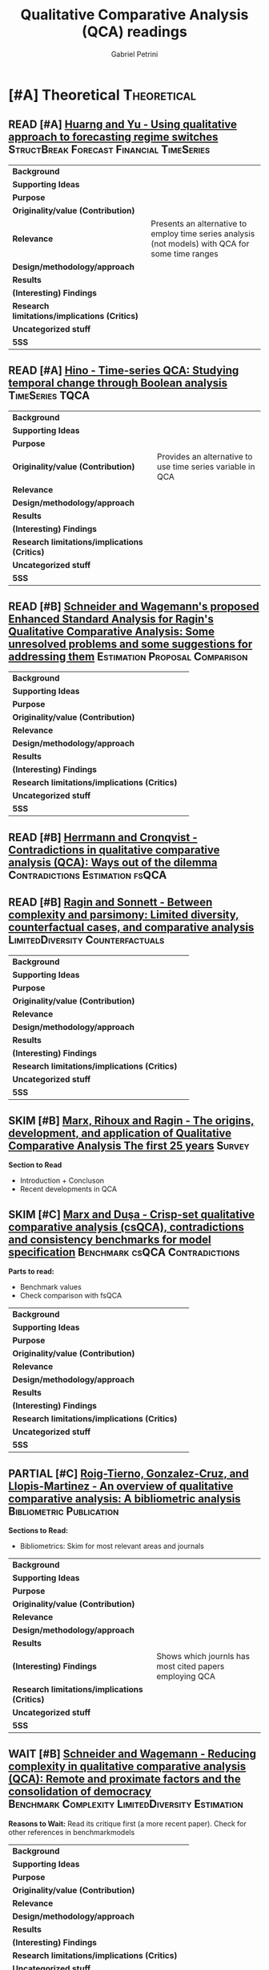 #+PROPERTY: header-args :tangle "QCA.bibtex"
#+TITLE: Qualitative Comparative Analysis (QCA) readings
#+AUTHOR: Gabriel Petrini
#+ARCHIVE: %s_read::
#+TODO: READ SKIM PARTIAL WAIT MAYBE | REF REPORT DONE ARCH
#+PROPERTY: header-args:bibtex :tangle QCA.bib :exports none

* HTML headers                                              :noexport:ignore:

#+HTML_HEAD: <link rel="stylesheet" type="text/css" href="http://www.pirilampo.org/styles/readtheorg/css/htmlize.css"/>
#+HTML_HEAD: <link rel="stylesheet" type="text/css" href="http://www.pirilampo.org/styles/readtheorg/css/readtheorg.css"/>

#+HTML_HEAD: <script src="https://ajax.googleapis.com/ajax/libs/jquery/2.1.3/jquery.min.js"></script>
#+HTML_HEAD: <script src="https://maxcdn.bootstrapcdn.com/bootstrap/3.3.4/js/bootstrap.min.js"></script>
#+HTML_HEAD: <script type="text/javascript" src="http://www.pirilampo.org/styles/lib/js/jquery.stickytableheaders.min.js"></script>
#+HTML_HEAD: <script type="text/javascript" src="http://www.pirilampo.org/styles/readtheorg/js/readtheorg.js"></script>
#+HTML_HEAD: <style> #content{max-width:1800px;}</style>
#+CSL_STYLE: associacao-brasileira-de-normas-tecnicas-ipea.csl



* [#A] Theoretical                                              :Theoretical:
:PROPERTIES:
:COLUMNS:  %7TODO(Decision) %20ITEM(Title) %4YEAR %8STATUS %PRIORITY %7RELEVANCE %7IMPACT %4CITE %BIBTEX
:TYPE_ALL: Theory Method Case Manual Other Thechnical Review
:DECISION_ALL: Read File Skip PartialRead
:ZOTERO_ALL: Yes No Partial Entry
:STATUS_ALL: Reading Searching Abandoned Finished Skimmed NotFound 404 Downloaded Filed
:RELEVANCE_ALL: High Regular Low None
:IMPACT_ALL: High Regular Low None
:CITE_ALL: Yes No Wait
:YEAR:
:UNNUMBERED: t
:BIBTEX_ALL: Yes Partial Revise No
:END:  


** READ [#A] [[https://doi.org/10.1007/s11135-016-0338-x][Huarng and Yu -  Using qualitative approach to forecasting regime switches]] :StructBreak:Forecast:Financial:TimeSeries:
   :PROPERTIES:
   :YEAR:     2016
   :ZOTERO:   Yes
   :TYPE:     Theory
   :STATUS:   Downloaded
   :RELEVANCE: High
   :IMPACT:   Low
   :CITE:     Wait
   :END:    

#+ATTR_LATEX: :environment longtable :align l|p{.7\textwidth}
|-----------------------------------------------+---------------------------------------------------------------------------------------------------|
|-----------------------------------------------+---------------------------------------------------------------------------------------------------|
| *Background*                                  |                                                                                                   |
| *Supporting Ideas*                            |                                                                                                   |
| *Purpose*                                     |                                                                                                   |
| *Originality/value (Contribution)*            |                                                                                                   |
| *Relevance*                                   | Presents an alternative to employ time series analysis (not models) with QCA for some time ranges |
| *Design/methodology/approach*                 |                                                                                                   |
| *Results*                                     |                                                                                                   |
| *(Interesting) Findings*                      |                                                                                                   |
| *Research limitations/implications (Critics)* |                                                                                                   |
| *Uncategorized stuff*                         |                                                                                                   |
| *5SS*                                         |                                                                                                   |
|-----------------------------------------------+---------------------------------------------------------------------------------------------------|
|-----------------------------------------------+---------------------------------------------------------------------------------------------------|


** READ [#A] [[https://waseda.pure.elsevier.com/en/publications/time-series-qca-studying-temporal-change-through-boolean-analysis][Hino -  Time-series QCA: Studying temporal change through Boolean analysis]] :TimeSeries:TQCA:
   :PROPERTIES:
   :ZOTERO: Yes
   :YEAR: 2009
   :TYPE: Theory
   :STATUS: Skimmed
   :RELEVANCE: High
   :IMPACT: Regular
   :CITE: Yes
   :END:    

#+ATTR_LATEX: :environment longtable :align l|p{.7\textwidth}
|-----------------------------------------------+------------------------------------------------------------|
|-----------------------------------------------+------------------------------------------------------------|
| *Background*                                  |                                                            |
| *Supporting Ideas*                            |                                                            |
| *Purpose*                                     |                                                            |
| *Originality/value (Contribution)*            | Provides an alternative to use time series variable in QCA |
| *Relevance*                                   |                                                            |
| *Design/methodology/approach*                 |                                                            |
| *Results*                                     |                                                            |
| *(Interesting) Findings*                      |                                                            |
| *Research limitations/implications (Critics)* |                                                            |
| *Uncategorized stuff*                         |                                                            |
| *5SS*                                         |                                                            |
|-----------------------------------------------+------------------------------------------------------------|
|-----------------------------------------------+------------------------------------------------------------|

** READ [#B] [[http://www.compasss.org/wpseries/CooperGlaesserThomson2014.pdf][Schneider and Wagemann's proposed Enhanced Standard Analysis for Ragin's Qualitative Comparative Analysis: Some unresolved problems and some suggestions for addressing them]] :Estimation:Proposal:Comparison:
   :PROPERTIES:
   :ZOTERO: Partial
   :YEAR: 2014
   :TYPE: Theory
   :STATUS: Downloaded
   :RELEVANCE: Low
   :IMPACT: Low
   :CITE: Wait
   :END:    

#+ATTR_LATEX: :environment longtable :align l|p{.7\textwidth}
|-----------------------------------------------+---|
|-----------------------------------------------+---|
| *Background*                                  |   |
| *Supporting Ideas*                            |   |
| *Purpose*                                     |   |
| *Originality/value (Contribution)*            |   |
| *Relevance*                                   |   |
| *Design/methodology/approach*                 |   |
| *Results*                                     |   |
| *(Interesting) Findings*                      |   |
| *Research limitations/implications (Critics)* |   |
| *Uncategorized stuff*                         |   |
| *5SS*                                         |   |
|-----------------------------------------------+---|
|-----------------------------------------------+---|


** READ [#B] [[https://core.ac.uk/reader/45674020][Herrmann and Cronqvist -  Contradictions in qualitative comparative analysis (QCA): Ways out of the dilemma]] :Contradictions:Estimation:fsQCA:
   :PROPERTIES:
   :ZOTERO: Yes
   :YEAR: 2006
   :TYPE: Theory
   :STATUS: Skimmed
   :RELEVANCE: Regular
   :IMPACT: High
   :CITE: Yes
   :END:    

** READ [#B] [[http://www.u.arizona.edu/~cragin/fsQCA//download/Counterfactuals.pdf][Ragin and Sonnett - Between complexity and parsimony: Limited diversity, counterfactual cases, and comparative analysis]] :LimitedDiversity:Counterfactuals:
   :PROPERTIES:
   :ZOTERO: Yes
   :YEAR: 2005
   :TYPE: Theory
   :STATUS: Downloaded
   :RELEVANCE: Regular
   :IMPACT: Regular
   :DECISION: Skim
   :CITE: Wait
   :END:    

#+ATTR_LATEX: :environment longtable :align l|p{.7\textwidth}
|-----------------------------------------------+---|
|-----------------------------------------------+---|
| *Background*                                  |   |
| *Supporting Ideas*                            |   |
| *Purpose*                                     |   |
| *Originality/value (Contribution)*            |   |
| *Relevance*                                   |   |
| *Design/methodology/approach*                 |   |
| *Results*                                     |   |
| *(Interesting) Findings*                      |   |
| *Research limitations/implications (Critics)* |   |
| *Uncategorized stuff*                         |   |
| *5SS*                                         |   |
|-----------------------------------------------+---|
|-----------------------------------------------+---|


** SKIM [#B] [[https://pdfs.semanticscholar.org/7624/660320e7a032012245a4bbd20dd3397e77bd.pdf][Marx, Rihoux and Ragin - The origins, development, and application of Qualitative Comparative Analysis The first 25 years]] :Survey:
   :PROPERTIES:
   :ZOTERO:   Yes
   :YEAR:     2013
   :TYPE:     Case
   :STATUS:   Skimmed
   :RELEVANCE: High
   :IMPACT:   Regular
   :CITE:     Yes
   :END:    

*Section to Read*

- Introduction  + Concluson
- Recent developments in QCA

** SKIM [#C] [[https://doi.org/10.4256%2Fmio.2010.0037][Marx and Duşa - Crisp-set qualitative comparative analysis (csQCA), contradictions and consistency benchmarks for model specification]] :Benchmark:csQCA:Contradictions:
   :PROPERTIES:
   :ZOTERO: Yes
   :YEAR: 2011
   :TYPE: Theory
   :STATUS: Skimmed
   :RELEVANCE: High
   :IMPACT: High
   :CITE: Yes
   :END:    

*Parts to read:*

- Benchmark values
- Check comparison with fsQCA


#+ATTR_LATEX: :environment longtable :align l|p{.7\textwidth}
|-----------------------------------------------+---|
|-----------------------------------------------+---|
| *Background*                                  |   |
| *Supporting Ideas*                            |   |
| *Purpose*                                     |   |
| *Originality/value (Contribution)*            |   |
| *Relevance*                                   |   |
| *Design/methodology/approach*                 |   |
| *Results*                                     |   |
| *(Interesting) Findings*                      |   |
| *Research limitations/implications (Critics)* |   |
| *Uncategorized stuff*                         |   |
| *5SS*                                         |   |
|-----------------------------------------------+---|
|-----------------------------------------------+---|

** PARTIAL [#C] [[https://www.sciencedirect.com/science/article/pii/S2444569X16300257][Roig-Tierno, Gonzalez-Cruz, and Llopis-Martinez -  An overview of qualitative comparative analysis: A bibliometric analysis]] :Bibliometric:Publication:
   :PROPERTIES:
   :ZOTERO: Yes
   :YEAR: 2017
   :TYPE: Theory
   :STATUS: Skimmed
   :RELEVANCE: Regular
   :IMPACT: Regular
   :CITE: Wait
   :END:    

*Sections to Read:*

- Bibliometrics: Skim for most relevant areas and journals

#+ATTR_LATEX: :environment longtable :align l|p{.7\textwidth}
|-----------------------------------------------+---------------------------------------------------------|
|-----------------------------------------------+---------------------------------------------------------|
| *Background*                                  |                                                         |
| *Supporting Ideas*                            |                                                         |
| *Purpose*                                     |                                                         |
| *Originality/value (Contribution)*            |                                                         |
| *Relevance*                                   |                                                         |
| *Design/methodology/approach*                 |                                                         |
| *Results*                                     |                                                         |
| *(Interesting) Findings*                      | Shows which journls has most cited papers employing QCA |
| *Research limitations/implications (Critics)* |                                                         |
| *Uncategorized stuff*                         |                                                         |
| *5SS*                                         |                                                         |
|-----------------------------------------------+---------------------------------------------------------|
|-----------------------------------------------+---------------------------------------------------------|


** PARTIAL [#C] [[https://www.emerald.com/insight/content/doi/10.1108/S0733-558X(2013)0000038009/full/html][Hak, Jaspers and Dul The analysis of temporally ordered configurations: Challenges and solutions]] :TimeSeries:ignore:noexport:
   :PROPERTIES:
   :ZOTERO: Yes
   :YEAR: 2013
   :TYPE: Theory
   :STATUS: Skimmed
   :RELEVANCE: Low
   :IMPACT: High
   :CITE: Yes
   :END:    

*Sections to Read:*

- TEMPORAL QUALITATIVE COMPARATIVEANALYSIS (TQCA)
- Skim forwards

** WAIT [#B] [[https://doi.org/10.1111/j.1475-6765.2006.00635.x][Schneider and Wagemann - Reducing complexity in qualitative comparative analysis (QCA): Remote and proximate factors and the consolidation of democracy]] :Benchmark:Complexity:LimitedDiversity:Estimation:
   :PROPERTIES:
   :ZOTERO: Yes
   :YEAR: 2006
   :TYPE: Theory
   :STATUS: Downloaded
   :RELEVANCE: Regular
   :IMPACT: High
   :DECISION: Skim
   :CITE: Wait
   :END:    

*Reasons to Wait:* Read its critique first (a more recent paper). Check for other references in benchmarkmodels

#+ATTR_LATEX: :environment longtable :align l|p{.7\textwidth}
|-----------------------------------------------+---|
|-----------------------------------------------+---|
| *Background*                                  |   |
| *Supporting Ideas*                            |   |
| *Purpose*                                     |   |
| *Originality/value (Contribution)*            |   |
| *Relevance*                                   |   |
| *Design/methodology/approach*                 |   |
| *Results*                                     |   |
| *(Interesting) Findings*                      |   |
| *Research limitations/implications (Critics)* |   |
| *Uncategorized stuff*                         |   |
| *5SS*                                         |   |
|-----------------------------------------------+---|
|-----------------------------------------------+---|


** ARCH [#C] [[https://doi.org/10.1179/rea.12.2.p663527490513071][Gerrits, and Verweij - Critical realism as a meta-framework for understanding the relationships between complexity and qualitative comparative analysis]] :Complexity:ignore:
CLOSED: [2021-02-16 ter 11:53]
   :PROPERTIES:
   :ZOTERO: Entry
   :YEAR: 2013
   :TYPE: Theory
   :STATUS: Filed
   :RELEVANCE: Low
   :IMPACT: Regular
   :CITE: Yes
   :END:    
** MAYBE [#B] [[https://doi.org/10.1007/s11135-007-9104-4][Aus - Conjunctural causation in comparative case-oriented research]] :ignore:Causality:
   :PROPERTIES:
   :ZOTERO: Yes
   :YEAR: 2009   
   :TYPE: Theory
   :STATUS: Skimmed
   :RELEVANCE: Regular 
   :IMPACT: Regular
   :CITE: Wait
   :END:    


** MAYBE [#C] [[https://doi.org/10.1177%2F0002764219859641][Urlacher - Complexity, Causality, and Control in Statistical  Modeling]] :Complexity:Causality:Epistemological:ignore:
    :PROPERTIES:
    :YEAR:     2019
    :ZOTERO:   Entry
    :TYPE:     Theory
    :STATUS:   Downloaded
    :RELEVANCE: Low
    :IMPACT:   Low
    :CITE:     Wait
    :END:    
** REF [#C] [[https://doi.org/10.1177%2F0010414014565892][Thiem, Baumgartner and Bol - Still lost in translation! A correction of three misunderstandings between configurational comparativists and regressional analysts]] :Comparison:BooleanAlgebra:
   CLOSED: [2020-09-18 sex 11:13]
   :PROPERTIES:
   :YEAR:     2016
   :ZOTERO:   Yes
   :TYPE:     Theory
   :STATUS:   Skimmed
   :RELEVANCE: Regular
   :IMPACT:   Regular
   :CITE: YES
   :END:    

*Reason for reference:* Explain why QCA is different from other quantitative methods such as regression

#+ATTR_LATEX: :environment longtable :align l|p{.7\textwidth}
|-----------------------------------------------+---|
|-----------------------------------------------+---|
| *Background*                                  |   |
| *Supporting Ideas*                            |   |
| *Purpose*                                     |   |
| *Originality/value (Contribution)*            |   |
| *Relevance*                                   |   |
| *Design/methodology/approach*                 |   |
| *Results*                                     |   |
| *(Interesting) Findings*                      |   |
| *Research limitations/implications (Critics)* |   |
| *Uncategorized stuff*                         |   |
| *5SS*                                         |   |
|-----------------------------------------------+---|
|-----------------------------------------------+---|






** REF [#C] Survey Report
   CLOSED: [2020-09-18 sex 11:45]

#+BEGIN: columnview :maxlevel 3 :id local
| Decision | Title                                                                                                                                                                        | YEAR | STATUS     | PRIORITY | RELEVANCE | IMPACT  | CITE | BIBTEX |
|----------+------------------------------------------------------------------------------------------------------------------------------------------------------------------------------+------+------------+----------+-----------+---------+------+--------|
|          | Theoretical                                                                                                                                                                  |      |            | A        |           |         |      |        |
| READ     | [[https://doi.org/10.1007/s11135-016-0338-x][Huarng and Yu -  Using qualitative approach to forecasting regime switches]]                                                                                                   | 2016 | Downloaded | A        | High      | Low     | Wait |        |
| READ     | [[https://waseda.pure.elsevier.com/en/publications/time-series-qca-studying-temporal-change-through-boolean-analysis][Hino -  Time-series QCA: Studying temporal change through Boolean analysis]]                                                                                                   | 2009 | Skimmed    | A        | High      | Regular | Yes  |        |
| READ     | [[http://www.compasss.org/wpseries/CooperGlaesserThomson2014.pdf][Schneider and Wagemann's proposed Enhanced Standard Analysis for Ragin's Qualitative Comparative Analysis: Some unresolved problems and some suggestions for addressing them]] | 2014 | Downloaded | B        | Low       | Low     | Wait |        |
| READ     | [[https://core.ac.uk/reader/45674020][Herrmann and Cronqvist -  Contradictions in qualitative comparative analysis (QCA): Ways out of the dilemma]]                                                                  | 2006 | Skimmed    | B        | Regular   | High    | Yes  |        |
| READ     | [[http://www.u.arizona.edu/~cragin/fsQCA//download/Counterfactuals.pdf][Ragin and Sonnett - Between complexity and parsimony: Limited diversity, counterfactual cases, and comparative analysis]]                                                      | 2005 | Downloaded | B        | Regular   | Regular | Wait |        |
| SKIM     | [[https://pdfs.semanticscholar.org/7624/660320e7a032012245a4bbd20dd3397e77bd.pdf][Marx, Rihoux and Ragin - The origins, development, and application of Qualitative Comparative Analysis The first 25 years]]                                                    | 2013 | Skimmed    | B        | High      | Regular | Yes  |        |
| SKIM     | [[https://doi.org/10.4256%2Fmio.2010.0037][Marx and Duşa - Crisp-set qualitative comparative analysis (csQCA), contradictions and consistency benchmarks for model specification]]                                        | 2011 | Skimmed    | C        | High      | High    | Yes  |        |
| PARTIAL  | [[https://www.sciencedirect.com/science/article/pii/S2444569X16300257][Roig-Tierno, Gonzalez-Cruz, and Llopis-Martinez -  An overview of qualitative comparative analysis: A bibliometric analysis]]                                                  | 2017 | Skimmed    | C        | Regular   | Regular | Wait |        |
| PARTIAL  | [[https://www.emerald.com/insight/content/doi/10.1108/S0733-558X(2013)0000038009/full/html][Hak, Jaspers and Dul The analysis of temporally ordered configurations: Challenges and solutions]]                                                                             | 2013 | Skimmed    | C        | Low       | High    | Yes  |        |
| WAIT     | [[https://doi.org/10.1111/j.1475-6765.2006.00635.x][Schneider and Wagemann - Reducing complexity in qualitative comparative analysis (QCA): Remote and proximate factors and the consolidation of democracy]]                      | 2006 | Downloaded | B        | Regular   | High    | Wait |        |
| WAIT     | [[https://doi.org/10.1179/rea.12.2.p663527490513071][Gerrits, and Verweij - Critical realism as a meta-framework for understanding the relationships between complexity and qualitative comparative analysis]]                      | 2013 | Filed      | C        | Low       | Regular | Yes  |        |
| MAYBE    | [[https://doi.org/10.1007/s11135-007-9104-4][Aus - Conjunctural causation in comparative case-oriented research]]                                                                                                           | 2009 | Skimmed    | B        | Regular   | Regular | Wait |        |
| MAYBE    | [[https://doi.org/10.1177%2F0002764219859641][Urlacher - Complexity, Causality, and Control in Statistical  Modeling]]                                                                                                       | 2019 | Downloaded | C        | Low       | Low     | Wait |        |
| REF      | [[https://doi.org/10.1177%2F0010414014565892][Thiem, Baumgartner and Bol - Still lost in translation! A correction of three misunderstandings between configurational comparativists and regressional analysts]]             | 2016 | Skimmed    | C        | Regular   | Regular | YES  |        |
| REF      | Survey Report                                                                                                                                                                |      |            | C        |           |         |      |        |
#+END


* [#A] Techniques
:PROPERTIES:
:COLUMNS:  %7TODO(Decision) %20ITEM(Title) %4YEAR %FSQCA  %8STATUS %7RELEVANCE %7IMPACT %4CITE %BIBTEX
:TYPE_ALL: Theory Method Case Manual Other Thechnical Review
:DECISION_ALL: Read File Skip PartialRead
:ZOTERO_ALL: Yes No Partial Entry
:STATUS_ALL: Reading Searching Abandoned Finished Skimmed NotFound 404 Downloaded Filed
:RELEVANCE_ALL: High Regular Low None
:IMPACT_ALL: High Regular Low None
:CITE_ALL: Yes No Wait
:YEAR:
:UNNUMBERED: t
:BIBTEX_ALL: Yes Partial Revise No
:FSQCA: Yes Maybe No
:END:  

** READ [#A] [[https://doi.org/10.1177%2F0049124105277197][Caren and Panofsky - TQCA: A technique for adding temporality to qualitative comparative analysis]] :TimeSeries:
   :PROPERTIES:
   :ZOTERO: Yes
   :YEAR: 2005
   :TYPE: Thechnical
   :STATUS: Skimmed
   :RELEVANCE: High
   :IMPACT: Regular
   :CITE: Yes
   :END:    

#+BEGIN_SRC bibtex
@Article{Caren_2005,
  author       = {Caren, Neal and Panofsky, Aaron},
  title	       = {TQCA},
  year	       = 2005,
  volume       = 34,
  number       = 2,
  month	       = {Nov},
  pages	       = {147–172},
  issn	       = {1552-8294},
  doi	       = {10.1177/0049124105277197},
  url	       = {http://dx.doi.org/10.1177/0049124105277197},
  journal      = {Sociological Methods & Research},
  publisher    = {SAGE Publications}
}
#+END_SRC

** READ [#A] [[https://journals.sagepub.com/doi/10.1177/0049124111404818][Skaaning - Assessing the robustness of crisp-set and fuzzy-set QCA results]] :Robustness:
   :PROPERTIES:
   :ZOTERO: Yes
   :YEAR: 2011
   :TYPE: Thechnical
   :STATUS: Skimmed
   :RELEVANCE: High
   :IMPACT: High
   :CITE: Yes
   :END:    

#+BEGIN_SRC bibtex
@Article{Skaaning_2011,
  author       = {Skaaning, Svend-Erik},
  title	       = {Assessing the Robustness of Crisp-set and Fuzzy-set
                  QCA Results},
  year	       = 2011,
  volume       = 40,
  number       = 2,
  month	       = {Apr},
  pages	       = {391–408},
  issn	       = {1552-8294},
  doi	       = {10.1177/0049124111404818},
  url	       = {http://dx.doi.org/10.1177/0049124111404818},
  journal      = {Sociological Methods & Research},
  publisher    = {SAGE Publications}
}
#+END_SRC

** READ [#A] [[https://doi.org/10.1163/15691330-12341457][Veri - Coverage in Fuzzy Set Qualitative Comparative Analysis (fsQCA): A New Fuzzy Proposition for Describing Empirical Relevance]] :fsQCA:Calibration:Coverage:
   :PROPERTIES:
   :YEAR:     2018
   :ZOTERO:   Yes
   :TYPE:     Thechnical
   :STATUS:   Skimmed
   :RELEVANCE: Regular
   :IMPACT:   Regular
   :CITE:     Wait
   :END:    

#+BEGIN_SRC bibtex
@Article{Veri_2018,
  author       = {Veri, Francesco},
  title	       = {Coverage in Fuzzy Set Qualitative Comparative
                  Analysis (fsQCA): A New Fuzzy Proposition for
                  Describing Empirical Relevance},
  year	       = 2018,
  volume       = 17,
  number       = 2,
  month	       = {Apr},
  pages	       = {133–158},
  issn	       = {1569-1330},
  doi	       = {10.1163/15691330-12341457},
  url	       = {http://dx.doi.org/10.1163/15691330-12341457},
  journal      = {Comparative Sociology},
  publisher    = {Brill}
}
#+END_SRC

** READ [#A] [[http://faculty.marshall.usc.edu/Peer-Fiss/5_Furnari_2019_Longitudinal_QCA_AOM_PDW2019.pdf][Furnari - Three Approaches to Longitudinal QCA: Opportunities and Challenges]] :TimeSeries:
   :PROPERTIES:
   :ZOTERO: No
   :YEAR: 2019
   :TYPE: Technical
   :STATUS: Researching
   :RELEVANCE: High
   :IMPACT: Low
   :CITE: No
   :END:    
** READ [#B] [[http://dx.doi.org/10.1177/0049124109339371][Scott et al - Goodness-of-Fit Tests and Descriptive Measures in Fuzzy-Set Analysis]] :fsQCA:Estimation:Test:
   :PROPERTIES:
   :YEAR:     2009
   :ZOTERO:   Entry
   :TYPE:     Thechnical
   :STATUS:   Filed
   :RELEVANCE: Low
   :IMPACT:   Low
   :CITE:     Wait
   :END:    

#+BEGIN_SRC bibtex
@Article{Eliason_2009,
  author       = {Eliason, Scott R. and Stryker, Robin},
  title	       = {Goodness-of-Fit Tests and Descriptive Measures in
                  Fuzzy-Set Analysis},
  year	       = 2009,
  volume       = 38,
  number       = 1,
  month	       = {Aug},
  pages	       = {102–146},
  issn	       = {1552-8294},
  doi	       = {10.1177/0049124109339371},
  url	       = {http://dx.doi.org/10.1177/0049124109339371},
  journal      = {Sociological Methods & Research},
  publisher    = {SAGE Publications}
}
#+END_SRC

** SKIM [#A] [[https://ssrn.com/abstract=2552940][ Krogslund and Michel -  A Larger-N, Fewer Variables Problem? The Counterintuitive Sensitivity of QCA]] :LargeN:Sensitivity:Estimation:
   :PROPERTIES:
   :YEAR:     2015
   :ZOTERO:   Yes
   :TYPE:     Thechnical
   :STATUS:   Downloaded
   :RELEVANCE: Regular
   :IMPACT:   Regular
   :CITE:     Wait
   :END:    
** SKIM [#A] [[https://doi.org/10.1177%2F0049124119882463][Thiem - Beyond the Facts: Limited Empirical Diversity and Causal Inference in Qualitative Comparative Analysis]] :Critique:Inference:Solution:
   :PROPERTIES:
   :YEAR:     2019
   :ZOTERO:   Yes
   :TYPE:     Thechnical
   :STATUS:   Downloaded
   :RELEVANCE: Low
   :IMPACT:   Regular
   :CITE:     Wait
   :END:    

#+BEGIN_SRC bibtex
@Article{Thiem_2019,
  author       = {Thiem, Alrik},
  title	       = {Beyond the Facts: Limited Empirical Diversity and
                  Causal Inference in Qualitative Comparative
                  Analysis},
  year	       = 2019,
  month	       = {Nov},
  pages	       = 004912411988246,
  issn	       = {1552-8294},
  doi	       = {10.1177/0049124119882463},
  url	       = {http://dx.doi.org/10.1177/0049124119882463},
  journal      = {Sociological Methods & Research},
  publisher    = {SAGE Publications}
}
#+END_SRC

** SKIM [#A] [[https://doi.org/10.1177/0049124117701487][Baumgartner and Thiem - Often trusted but never (properly) tested: Evaluating Qualitative Comparative Analysis]] :Estimation:
   :PROPERTIES:
   :ZOTERO:   Yes
   :YEAR:     2020
   :TYPE:     Techinical
   :STATUS:   Skimmed
   :RELEVANCE: High
   :IMPACT:   High
   :CITE:     Yes
   :END:    
#+BEGIN_SRC bibtex
@Article{Baumgartner_2017,
  author       = {Baumgartner, Michael and Thiem, Alrik},
  title	       = {Often Trusted but Never (Properly) Tested:
                  Evaluating Qualitative Comparative Analysis},
  year	       = 2017,
  volume       = 49,
  number       = 2,
  month	       = {May},
  pages	       = {279–311},
  issn	       = {1552-8294},
  doi	       = {10.1177/0049124117701487},
  url	       = {http://dx.doi.org/10.1177/0049124117701487},
  journal      = {Sociological Methods & Research},
  publisher    = {SAGE Publications}
}
#+END_SRC

** SKIM [#B] [[https://doi.org/10.1016/j.jbusres.2007.01.002][Duşa - User manual for the QCA(GUI) package in R]] :Software:ignore:
   :PROPERTIES:
   :ZOTERO: Yes
   :YEAR: 2007
   :TYPE: Techinical
   :STATUS: Filed
   :RELEVANCE: Regular
   :IMPACT: Regular
   :DECISION: Skim
   :CITE: Yes
   :END:    

** SKIM [#B] [[https://www.researchgate.net/deref/http%3A%2F%2Fdx.doi.org%2F10.1177%2F1525822X15598974][Qualitative comparative analysis, necessary conditions, and limited diversity: Some problematic consequences of Schneider and Wagemann’s enhanced standard analysis]] :Estimation:ignore:
   :PROPERTIES:
   :ZOTERO: No
   :YEAR: 2016
   :TYPE: Technical
   :STATUS: NotFound
   :RELEVANCE: High
   :IMPACT: High
   :CITE: Yes
   :END:    
** SKIM [#B] [[https://doi.org/10.1177%2F0049124119882456][Dușa - Critical Tension: Sufficiency and Parsimony in QCA]] :Sufficiency:Parsimony:Critique:Algorithm:BooleanALgebra:
   :PROPERTIES:
   :YEAR:     2019
   :ZOTERO:   Yes
   :TYPE:     Thechnical
   :STATUS:   Skimmed
   :RELEVANCE: Low
   :IMPACT:   Low
   :CITE:     Wait
   :END:    


#+BEGIN_SRC bibtex
@Article{Du_a_2019,
  author       = {Dușa, Adrian},
  title	       = {Critical Tension: Sufficiency and Parsimony in QCA},
  year	       = 2019,
  month	       = {Nov},
  pages	       = 004912411988245,
  issn	       = {1552-8294},
  doi	       = {10.1177/0049124119882456},
  url	       = {http://dx.doi.org/10.1177/0049124119882456},
  journal      = {Sociological Methods & Research},
  publisher    = {SAGE Publications}
}
#+END_SRC

** SKIM [#C] [[https://www.jstor.org/stable/23563601][Emmenegger, Kvist and Skaaning - Making the most of configurational comparative analysis: An assessment of QCA applications in comparative welfare-state research]] :Review:ignore:
   :PROPERTIES:
   :ZOTERO:   Yes
   :YEAR:     2013
   :TYPE:     Thechnical
   :STATUS:   Skimmed
   :RELEVANCE: High
   :IMPACT:   High
   :DECISION: Read
   :CITE:     Yes
   :END:    
** SKIM [#C] [[https://www.jstor.org/stable/23563605][Schneider and Wagemann -  Doing Justice to Logical Remainders in QCA: Moving beyond the standard analysis]] :ignore:LogicalRemainders:
   :PROPERTIES:
   :YEAR:     2013
   :ZOTERO:   Yes
   :TYPE:     Thechnical
   :STATUS:   Filed
   :RELEVANCE: Regular
   :IMPACT:   Low
   :CITE:     Wait
   :END:    

** PARTIAL [#A] [[https://doi.org/10.5172/mra.2011.5.2.254][Thomson - The problem of limited diversity in qualitative comparative analysis: A discussion of two proposed solutions]] :LimitedDiversity:Proposal:
   :PROPERTIES:
   :YEAR:     2011
   :ZOTERO:   Entry
   :TYPE:     Thechnical
   :STATUS:   Filed
   :RELEVANCE: Low
   :IMPACT:   Regular
   :CITE:     Wait
   :END:    

#+BEGIN_SRC bibtex
@Article{Thomson_2011,
  author       = {Thomson, Stephanie Louisa},
  title	       = {The problem of limited diversity in qualitative
                  comparative analysis: A discussion of two proposed
                  solutions},
  year	       = 2011,
  volume       = 5,
  number       = 2,
  month	       = {Oct},
  pages	       = {254–268},
  issn	       = {1834-0814},
  doi	       = {10.5172/mra.2011.5.2.254},
  url	       = {http://dx.doi.org/10.5172/mra.2011.5.2.254},
  journal      = {International Journal of Multiple Research
                  Approaches},
  publisher    = {Dialectical Publishing}
}
#+END_SRC

** PARTIAL [#A] [[https://doi.org/10.1080/13645579.2013.806118][Thiem - Membership function sensitivity of descriptive statistics in fuzzy-set relations]] :Fuzzy:Membership:Sensitivity:
   :PROPERTIES:
   :YEAR:     2014
   :ZOTERO:   Yes
   :TYPE:     Thechnical
   :STATUS:   Filed
   :RELEVANCE: Low
   :IMPACT:   Low
   :CITE:     Wait
   :END:    
#+BEGIN_SRC bibtex
@Article{Thiem_2013,
  author       = {Thiem, Alrik},
  title	       = {Membership function sensitivity of descriptive
                  statistics in fuzzy-set relations},
  year	       = 2013,
  volume       = 17,
  number       = 6,
  month	       = {Jun},
  pages	       = {625–642},
  issn	       = {1464-5300},
  doi	       = {10.1080/13645579.2013.806118},
  url	       = {http://dx.doi.org/10.1080/13645579.2013.806118},
  journal      = {International Journal of Social Research
                  Methodology},
  publisher    = {Informa UK Limited}
}
#+END_SRC

** PARTIAL [#A] [[https://doi.org/10.1093/pan/mpv028][Theim et al - Enhancing Sensitivity Diagnostics for Qualitative Comparative Analysis: A Combinatorial Approach]] :Calibration:Sensitivity:
   :PROPERTIES:
   :YEAR:    2016
   :ZOTERO:   Yes
   :TYPE:     Thechnical
   :STATUS:   Filed
   :RELEVANCE: Low
   :IMPACT:   Low
   :CITE:     Wait
   :END:    

#+BEGIN_SRC bibtex
@Article{Thiem_Sensitivity_2016,
  author       = {Thiem, Alrik and Spöhel, Reto and Duşa, Adrian},
  title	       = {Enhancing Sensitivity Diagnostics for Qualitative
                  Comparative Analysis: A Combinatorial Approach},
  year	       = 2016,
  volume       = 24,
  number       = 1,
  pages	       = {104–120},
  issn	       = {1476-4989},
  doi	       = {10.1093/pan/mpv028},
  url	       = {http://dx.doi.org/10.1093/pan/mpv028},
  journal      = {Political Analysis},
  publisher    = {Cambridge University Press (CUP)}
}
#+END_SRC

** PARTIAL [#B] [[https://doi.org/10.1177%2F0049124120914955][Rutten - Applying and Assessing Large-N QCA: Causality and Robustness From a Critical Realist Perspective]] :Robustness:Calibration:StandardValues:LargeN:
   :PROPERTIES:
   :YEAR:     2020
   :ZOTERO:   Yes
   :TYPE:     Thechnical
   :STATUS:   Downloaded
   :RELEVANCE: Regular
   :IMPACT:   Low
   :CITE:     Yes
   :END:    

#+BEGIN_SRC bibtex
@Article{Rutten_2020,
  author       = {Rutten, Roel},
  title	       = {Applying and Assessing Large-N QCA: Causality and
                  Robustness From a Critical Realist Perspective},
  year	       = 2020,
  month	       = {Apr},
  pages	       = 004912412091495,
  issn	       = {1552-8294},
  doi	       = {10.1177/0049124120914955},
  url	       = {http://dx.doi.org/10.1177/0049124120914955},
  journal      = {Sociological Methods & Research},
  publisher    = {SAGE Publications}
}
#+END_SRC

** PARTIAL [#C] [[https://doi.org/10.1371/journal.pone.0233625][Thiem, Mkrtchyan, Haesebrouck and Sanchez - Algorithmic bias in social research: A meta-analysis]] :Critique:Software:Algorithm:MetaAnalysis:
   :PROPERTIES:
   :YEAR: 2020
   :ZOTERO:   Yes
   :TYPE:     Thechnical
   :STATUS:   Skimmed
   :RELEVANCE: High
   :IMPACT:   Low
   :CITE:     Yes
   :END:    

#+BEGIN_SRC bibtex
@Article{Thiem_2020,
  author       = {Thiem, Alrik and Mkrtchyan, Lusine and Haesebrouck,
                  Tim and Sanchez, David},
  title	       = {Algorithmic bias in social research: A
                  meta-analysis},
  year	       = 2020,
  editor       = {Meloni, SandroEditor},
  volume       = 15,
  number       = 6,
  month	       = {Jun},
  pages	       = {e0233625},
  issn	       = {1932-6203},
  doi	       = {10.1371/journal.pone.0233625},
  url	       = {http://dx.doi.org/10.1371/journal.pone.0233625},
  journal      = {PLOS ONE},
  publisher    = {Public Library of Science (PLoS)}
}
#+END_SRC

** WAIT [#A] [[https://adriandusa.eu/files/2013-BMSSR.pdf][Thiem and Duas - Boolean Minimizationin Social Science Research:A Review of Current Softwarefor Qualitative ComparativeAnalysis (QCA)]] :Software:Minimization:
   :PROPERTIES:
   :YEAR:     2013
   :ZOTERO:   Yes
   :TYPE:     Thechnical
   :STATUS:   Skimmed
   :RELEVANCE: High
   :IMPACT:   Low
   :CITE:     Yes
   :END:    

#+BEGIN_SRC bibtex
@Article{Thiem_Minimization_2013,
  author       = {Thiem, Alrik and Duşa, Adrian},
  title	       = {Boolean Minimization in Social Science Research},
  year	       = 2013,
  volume       = 31,
  number       = 4,
  month	       = {Mar},
  pages	       = {505–521},
  issn	       = {1552-8286},
  doi	       = {10.1177/0894439313478999},
  url	       = {http://dx.doi.org/10.1177/0894439313478999},
  journal      = {Social Science Computer Review},
  publisher    = {SAGE Publications}
}
#+END_SRC

** WAIT [#A] [[https://sci-hub.tw/https://doi.org/10.1007/s11135-012-9694-3][Rubinson - Contradictions in fsQCA]] :Software:fsQCA:Contradictions:
   :PROPERTIES:
   :YEAR:     2013
   :ZOTERO:   Yes
   :TYPE:     Thechnical
   :STATUS:   Skimmed
   :RELEVANCE: Low
   :IMPACT:   Regular
   :CITE:     Wait
   :END:    

#+BEGIN_SRC bibtex
@Article{Rubinson_2012,
  author       = {Rubinson, Claude},
  title	       = {Contradictions in fsQCA},
  year	       = 2012,
  volume       = 47,
  number       = 5,
  month	       = {Mar},
  pages	       = {2847–2867},
  issn	       = {1573-7845},
  doi	       = {10.1007/s11135-012-9694-3},
  url	       = {http://dx.doi.org/10.1007/s11135-012-9694-3},
  journal      = {Quality & Quantity},
  publisher    = {Springer Science and Business Media LLC}
}
#+END_SRC

** WAIT [#A] [[https://doi.org/10.1177%2F0049124115610351][Baumgartner and Thiem - Model Ambiguities in Configurational Comparative Research]] :Sensitivity:Critique:Fuzzy:Ambiguity:
   :PROPERTIES:
   :YEAR:     2017
   :ZOTERO:   Yes
   :TYPE:     Thechnical
   :STATUS:   Filed
   :RELEVANCE: Low
   :IMPACT:   Low
   :CITE:     Wait
   :END:    

#+BEGIN_SRC bibtex
@Article{Baumgartner_2015,
  author       = {Baumgartner, Michael and Thiem, Alrik},
  title	       = {Model Ambiguities in Configurational Comparative
                  Research},
  year	       = 2015,
  volume       = 46,
  number       = 4,
  month	       = {Oct},
  pages	       = {954–987},
  issn	       = {1552-8294},
  doi	       = {10.1177/0049124115610351},
  url	       = {http://dx.doi.org/10.1177/0049124115610351},
  journal      = {Sociological Methods & Research},
  publisher    = {SAGE Publications}
}
#+END_SRC

** WAIT [#A] [[https://doi.org/10.1016/j.ins.2018.07.050][Mendel and Korjani - A new method for calibrating the fuzzy sets used in fsQCA]] :Calibration:fsQCA:ignore:
   :PROPERTIES:
   :YEAR:     2018
   :ZOTERO:   Yes
   :TYPE:     Thechnical
   :STATUS:   Skimmed
   :RELEVANCE: Regular
   :IMPACT:   Low
   :CITE:     Wait
   :END:    

#+BEGIN_SRC bibtex
@Article{Mendel_2018,
  author       = {Mendel, Jerry M. and Korjani, Mohammad M.},
  title	       = {A new method for calibrating the fuzzy sets used in
                  fsQCA},
  year	       = 2018,
  volume       = 468,
  month	       = {Nov},
  pages	       = {155–171},
  issn	       = {0020-0255},
  doi	       = {10.1016/j.ins.2018.07.050},
  url	       = {http://dx.doi.org/10.1016/j.ins.2018.07.050},
  journal      = {Information Sciences},
  publisher    = {Elsevier BV}
}
#+END_SRC

** WAIT [#A] [[https://doi.org/10.1163/15691330-12341496][Veri - Aggregation Bias and Ambivalent Cases: A New Parameter of Consistency to Understand the Significance of Set-theoretic Sufficiency in fsQCA]] :Consistency:Aggregation:Sufficiency:fsQCA:Critique:
   :PROPERTIES:
   :YEAR:    2019
   :ZOTERO:   Entry
   :TYPE:     Thechnical
   :STATUS:   Searching
   :RELEVANCE: Regular
   :IMPACT:   Regular
   :CITE:     Wait
   :END:    

#+BEGIN_SRC bibtex
@Article{Veri_2019,
  author       = {Veri, Francesco},
  title	       = {Aggregation Bias and Ambivalent Cases: A New
                  Parameter of Consistency to Understand the
                  Significance of Set-theoretic Sufficiency in fsQCA},
  year	       = 2019,
  volume       = 18,
  number       = 2,
  month	       = {Apr},
  pages	       = {229–255},
  issn	       = {1569-1330},
  doi	       = {10.1163/15691330-12341496},
  url	       = {http://dx.doi.org/10.1163/15691330-12341496},
  journal      = {Comparative Sociology},
  publisher    = {Brill}
}
#+END_SRC

** WAIT [#B] [[https://doi.org/10.1142/9789814261302_0021][Zadeh - Fuzzy Sets]]                :Fuzzy:SetTheory:Mathematical:
   :PROPERTIES:
   :YEAR:     1996
   :ZOTERO:   Yes
   :TYPE:     Thechnical
   :STATUS:   Filed
   :RELEVANCE: Regular
   :IMPACT:   High
   :CITE:     Yes
   :END:    

#+BEGIN_SRC bibtex
@Article{Zadeh_1996,
  author       = {Zadeh, Lotfi A.},
  title	       = {FUZZY SETS},
  year	       = 1996,
  month	       = {May},
  pages	       = {394–432},
  issn	       = {2010-2771},
  doi	       = {10.1142/9789814261302_0021},
  url	       = {http://dx.doi.org/10.1142/9789814261302_0021},
  isbn	       = 9789814261302,
  journal      = {Fuzzy Sets, Fuzzy Logic, and Fuzzy Systems},
  publisher    = {WORLD SCIENTIFIC}
}
#+END_SRC

** WAIT [#B] [[https://doi.org/10.1093/pan/mpu016][Krogslund, Choi and Poertner - Fuzzy Sets on Shaky Ground: Parameter Sensitivity and Confirmation Bias in fsQCA]] :fsQCA:Sensitivity:Bias:ignore:
   :PROPERTIES:
   :YEAR:     2015
   :ZOTERO:   Entry
   :TYPE:     Thechnical
   :STATUS:   Filed
   :RELEVANCE: Low
   :IMPACT:   Regular
   :CITE:     Wait
   :END:    

#+BEGIN_SRC bibtex
@Article{Krogslund_2015,
  author       = {Krogslund, Chris and Choi, Donghyun Danny and
                  Poertner, Mathias},
  title	       = {Fuzzy Sets on Shaky Ground: Parameter Sensitivity
                  and Confirmation Bias in fsQCA},
  year	       = 2015,
  volume       = 23,
  number       = 1,
  pages	       = {21–41},
  issn	       = {1476-4989},
  doi	       = {10.1093/pan/mpu016},
  url	       = {http://dx.doi.org/10.1093/pan/mpu016},
  journal      = {Political Analysis},
  publisher    = {Cambridge University Press (CUP)}
}
#+END_SRC

** WAIT [#B] [[https://doi.org/10.1177%2F0049124119882460][Arel-Bundock - The Double Bind of Qualitative Comparative Analysis]] :Simulation:
   :PROPERTIES:
   :YEAR:     2019
   :ZOTERO:   Entry
   :TYPE:     Thechnical
   :STATUS:   Downloaded
   :RELEVANCE: Low
   :IMPACT:   Low
   :CITE:     Wait
   :END:    

#+BEGIN_SRC bibtex
@Article{Arel_Bundock_2019,
  author       = {Arel-Bundock, Vincent},
  title	       = {The Double Bind of Qualitative Comparative Analysis},
  year	       = 2019,
  month	       = {Nov},
  pages	       = 004912411988246,
  issn	       = {1552-8294},
  doi	       = {10.1177/0049124119882460},
  url	       = {http://dx.doi.org/10.1177/0049124119882460},
  journal      = {Sociological Methods & Research},
  publisher    = {SAGE Publications}
}
#+END_SRC

** WAIT [#C] [[https://doi.org/10.1177%2F0049124113500481][Thiem - Unifying Configurational Comparative Methods: Generalized-Set Qualitative Comparative Analysis]] :Proposal:fsQCA:ignore:
   :PROPERTIES:
   :YEAR:     2013
   :ZOTERO:   Entry
   :TYPE:     Thechnical
   :STATUS:   Filed
   :RELEVANCE: Low
   :IMPACT:   Low
   :CITE:     Wait
   :END:    
** WAIT [#C] [[https://www.researchgate.net/publication/304578652_The_analysis_of_temporally_ordered_configurations_Challenges_and_solutions][Hak, Jaspers, and Dul - The analysis of temporally ordered configurations: Challenges and solutions]] :ignore:TimeSeries:
   :PROPERTIES:
   :ZOTERO:
   :YEAR: 2013
   :TYPE: Technical
   :STATUS: NotFound
   :RELEVANCE:
   :IMPACT:
   :CITE:
   :END:    

** WAIT [#C] [[http://dro.dur.ac.uk/15218/1/15218.pdf?DDD29+ded4ss+ded0bc+d700tmt][Cooper, Glaesser and S. Thomson - Schneider and Wagemann’s proposed enhanced standard analysis for Ragin’s qualitative comparative analysis: Some unresolved problems and some suggestions for addressing them]] :LimitedDiversity:ignore:noexport:
   :PROPERTIES:
   :ZOTERO: Partial
   :YEAR: 2014
   :TYPE: Techinical
   :STATUS: Skimmed
   :RELEVANCE: High
   :IMPACT: Regular
   :CITE: Yes
   :END:   
*Zotero File name:* 15218.pdf

** WAIT [#C] [[https://doi.org/10.1016/j.indmarman.2016.10.008][Tóth, Henneberg and Naudé - Addressing the ‘qualitative’ in fuzzy set qualitative comparative analysis: The generic membership evaluation template]] :ignore:fsQCA:Fuzzy:Calibration:
   :PROPERTIES:
   :YEAR:    2015
   :ZOTERO:   Yes
   :TYPE:     Thechnical
   :STATUS:   Skimmed
   :RELEVANCE: High
   :IMPACT:   Low
   :CITE:     Yes
   :END:    

#+BEGIN_SRC bibtex
@Article{T_th_2017,
  author       = {Tóth, Zsófia and Henneberg, Stephan C. and Naudé,
                  Peter},
  title	       = {Addressing the “Qualitative” in fuzzy set
                  Qualitative Comparative Analysis: The Generic
                  Membership Evaluation Template},
  year	       = 2017,
  volume       = 63,
  month	       = {May},
  pages	       = {192–204},
  issn	       = {0019-8501},
  doi	       = {10.1016/j.indmarman.2016.10.008},
  url	       = {http://dx.doi.org/10.1016/j.indmarman.2016.10.008},
  journal      = {Industrial Marketing Management},
  publisher    = {Elsevier BV}
}
#+END_SRC

** WAIT [#C] [[https://doi.org/10.1007/s11135-019-00893-7][Haesebrouck - An alternative update of the two-step QCA procedure]] :ignore:Critique:Estimation:
   :PROPERTIES:
   :YEAR:     2019
   :ZOTERO:   Entry
   :TYPE:     Thechnical
   :STATUS:   Filed
   :RELEVANCE: Low
   :IMPACT:   Low
   :CITE:     Wait
   :END:    

#+BEGIN_SRC bibtex
@Article{Haesebrouck_2019,
  author       = {Haesebrouck, Tim},
  title	       = {An alternative update of the two-step QCA procedure},
  year	       = 2019,
  volume       = 53,
  number       = 6,
  month	       = {May},
  pages	       = {2765–2780},
  issn	       = {1573-7845},
  doi	       = {10.1007/s11135-019-00893-7},
  url	       = {http://dx.doi.org/10.1007/s11135-019-00893-7},
  journal      = {Quality & Quantity},
  publisher    = {Springer Science and Business Media LLC}
}
#+END_SRC

** MAYBE [#C] [[https://doi.org/10.1108/S0733-558X(2013)0000038007][Greckhamer, Misangyiand Fiss - The Two QCAs: From a Small-N to a Large-N Set Theoretic Approach]] :LargeN:Benchmark:ignore:
   :PROPERTIES:
   :YEAR:     2013
   :ZOTERO:   Yes
   :TYPE:     Thechnical
   :STATUS:   Skimmed
   :RELEVANCE: Regular
   :IMPACT:   Low
   :CITE:     Wait
   :END:    

#+BEGIN_SRC bibtex
@Article{Greckhamer_2013,
  author       = {Greckhamer, Thomas and Misangyi, Vilmos F. and Fiss,
                  Peer C.},
  title	       = {The Two QCAs: From a Small-N to a Large-N
                  Set Theoretic Approach},
  year	       = 2013,
  month	       = {Jan},
  pages	       = {49–75},
  issn	       = {0733-558X},
  doi	       = {10.1108/s0733-558x(2013)0000038007},
  url	       =
                  {http://dx.doi.org/10.1108/S0733-558X(2013)0000038007},
  isbn	       = 9781781907795,
  journal      = {Configurational Theory and Methods in Organizational
                  Research},
  publisher    = {Emerald Group Publishing Limited}
}
#+END_SRC

** REF [#C] Technical Survey
   CLOSED: [2020-09-18 sex 15:00]
#+BEGIN: columnview :maxlevel 3 :id local
| Decision | Title                                                                                                                                                                                                          | YEAR | FSQCA        | STATUS      | RELEVANCE | IMPACT  | CITE | BIBTEX |
|----------+----------------------------------------------------------------------------------------------------------------------------------------------------------------------------------------------------------------+------+--------------+-------------+-----------+---------+------+--------|
|          | Techniques                                                                                                                                                                                                     |      | Yes Maybe No |             |           |         |      |        |
| READ     | [[https://doi.org/10.1177%2F0049124105277197][Caren and Panofsky - TQCA: A technique for adding temporality to qualitative comparative analysis]]                                                                                                              | 2005 |              | Skimmed     | High      | Regular | Yes  |        |
| READ     | [[https://journals.sagepub.com/doi/10.1177/0049124111404818][Skaaning - Assessing the robustness of crisp-set and fuzzy-set QCA results]]                                                                                                                                     | 2011 |              | Skimmed     | High      | High    | Yes  |        |
| READ     | [[https://doi.org/10.1163/15691330-12341457][Veri - Coverage in Fuzzy Set Qualitative Comparative Analysis (fsQCA): A New Fuzzy Proposition for Describing Empirical Relevance]]                                                                              | 2018 |              | Skimmed     | Regular   | Regular | Wait |        |
| READ     | [[http://faculty.marshall.usc.edu/Peer-Fiss/5_Furnari_2019_Longitudinal_QCA_AOM_PDW2019.pdf][Furnari - Three Approaches to Longitudinal QCA: Opportunities and Challenges]]                                                                                                                                   | 2019 |              | Researching | High      | Low     | No   |        |
| READ     | [[http://dx.doi.org/10.1177/0049124109339371][Scott et al - Goodness-of-Fit Tests and Descriptive Measures in Fuzzy-Set Analysis]]                                                                                                                             | 2009 |              | Filed       | Low       | Low     | Wait |        |
| SKIM     | [[https://ssrn.com/abstract=2552940][ Krogslund and Michel -  A Larger-N, Fewer Variables Problem? The Counterintuitive Sensitivity of QCA]]                                                                                                          | 2015 |              | Downloaded  | Regular   | Regular | Wait |        |
| SKIM     | [[https://doi.org/10.1177%2F0049124119882463][Thiem - Beyond the Facts: Limited Empirical Diversity and Causal Inference in Qualitative Comparative Analysis]]                                                                                                 | 2019 |              | Downloaded  | Low       | Regular | Wait |        |
| SKIM     | [[https://doi.org/10.1177/0049124117701487][Baumgartner and Thiem - Often trusted but never (properly) tested: Evaluating Qualitative Comparative Analysis]]                                                                                                 | 2020 |              | Skimmed     | High      | High    | Yes  |        |
| SKIM     | [[https://doi.org/10.1016/j.jbusres.2007.01.002][Duşa - User manual for the QCA(GUI) package in R]]                                                                                                                                                               | 2007 |              | Filed       | Regular   | Regular | Yes  |        |
| SKIM     | [[https://www.researchgate.net/deref/http%3A%2F%2Fdx.doi.org%2F10.1177%2F1525822X15598974][Qualitative comparative analysis, necessary conditions, and limited diversity: Some problematic consequences of Schneider and Wagemann’s enhanced standard analysis]]                                            | 2016 |              | NotFound    | High      | High    | Yes  |        |
| SKIM     | [[https://doi.org/10.1177%2F0049124119882456][Dușa - Critical Tension: Sufficiency and Parsimony in QCA]]                                                                                                                                                      | 2019 |              | Skimmed     | Low       | Low     | Wait |        |
| SKIM     | [[https://www.jstor.org/stable/23563601][Emmenegger, Kvist and Skaaning - Making the most of configurational comparative analysis: An assessment of QCA applications in comparative welfare-state research]]                                              | 2013 |              | Skimmed     | High      | High    | Yes  |        |
| SKIM     | [[https://www.jstor.org/stable/23563605][Schneider and Wagemann -  Doing Justice to Logical Remainders in QCA: Moving beyond the standard analysis]]                                                                                                      | 2013 |              | Filed       | Regular   | Low     | Wait |        |
| PARTIAL  | [[https://doi.org/10.5172/mra.2011.5.2.254][Thomson - The problem of limited diversity in qualitative comparative analysis: A discussion of two proposed solutions]]                                                                                         | 2011 |              | Filed       | Low       | Regular | Wait |        |
| PARTIAL  | [[https://doi.org/10.1080/13645579.2013.806118][Thiem - Membership function sensitivity of descriptive statistics in fuzzy-set relations]]                                                                                                                       | 2014 |              | Filed       | Low       | Low     | Wait |        |
| PARTIAL  | [[https://doi.org/10.1093/pan/mpv028][Theim et al - Enhancing Sensitivity Diagnostics for Qualitative Comparative Analysis: A Combinatorial Approach]]                                                                                                 | 2016 |              | Filed       | Low       | Low     | Wait |        |
| PARTIAL  | [[https://doi.org/10.1177%2F0049124120914955][Rutten - Applying and Assessing Large-N QCA: Causality and Robustness From a Critical Realist Perspective]]                                                                                                      | 2020 |              | Downloaded  | Regular   | Low     | Yes  |        |
| PARTIAL  | [[https://doi.org/10.1371/journal.pone.0233625][Thiem, Mkrtchyan, Haesebrouck and Sanchez - Algorithmic bias in social research: A meta-analysis]]                                                                                                               | 2020 |              | Skimmed     | High      | Low     | Yes  |        |
| WAIT     | [[https://adriandusa.eu/files/2013-BMSSR.pdf][Thiem and Duas - Boolean Minimizationin Social Science Research:A Review of Current Softwarefor Qualitative ComparativeAnalysis (QCA)]]                                                                          | 2013 |              | Skimmed     | High      | Low     | Yes  |        |
| WAIT     | [[https://sci-hub.tw/https://doi.org/10.1007/s11135-012-9694-3][Rubinson - Contradictions in fsQCA]]                                                                                                                                                                             | 2013 |              | Skimmed     | Low       | Regular | Wait |        |
| WAIT     | [[https://doi.org/10.1177%2F0049124115610351][Baumgartner and Thiem - Model Ambiguities in Configurational Comparative Research]]                                                                                                                              | 2017 |              | Filed       | Low       | Low     | Wait |        |
| WAIT     | [[https://doi.org/10.1016/j.ins.2018.07.050][Mendel and Korjani - A new method for calibrating the fuzzy sets used in fsQCA]]                                                                                                                                 | 2018 |              | Skimmed     | Regular   | Low     | Wait |        |
| WAIT     | [[https://doi.org/10.1163/15691330-12341496][Veri - Aggregation Bias and Ambivalent Cases: A New Parameter of Consistency to Understand the Significance of Set-theoretic Sufficiency in fsQCA]]                                                              | 2019 |              | Searching   | Regular   | Regular | Wait |        |
| WAIT     | [[https://doi.org/10.1142/9789814261302_0021][Zadeh - Fuzzy Sets]]                                                                                                                                                                                             | 1996 |              | Filed       | Regular   | High    | Yes  |        |
| WAIT     | [[https://doi.org/10.1093/pan/mpu016][Krogslund, Choi and Poertner - Fuzzy Sets on Shaky Ground: Parameter Sensitivity and Confirmation Bias in fsQCA]]                                                                                                | 2015 |              | Filed       | Low       | Regular | Wait |        |
| WAIT     | [[https://doi.org/10.1177%2F0049124119882460][Arel-Bundock - The Double Bind of Qualitative Comparative Analysis]]                                                                                                                                             | 2019 |              | Downloaded  | Low       | Low     | Wait |        |
| WAIT     | [[https://doi.org/10.1177%2F0049124113500481][Thiem - Unifying Configurational Comparative Methods: Generalized-Set Qualitative Comparative Analysis]]                                                                                                         | 2013 |              | Filed       | Low       | Low     | Wait |        |
| WAIT     | [[https://www.researchgate.net/publication/304578652_The_analysis_of_temporally_ordered_configurations_Challenges_and_solutions][Hak, Jaspers, and Dul - The analysis of temporally ordered configurations: Challenges and solutions]]                                                                                                            | 2013 |              | NotFound    |           |         |      |        |
| WAIT     | [[http://dro.dur.ac.uk/15218/1/15218.pdf?DDD29+ded4ss+ded0bc+d700tmt][Cooper, Glaesser and S. Thomson - Schneider and Wagemann’s proposed enhanced standard analysis for Ragin’s qualitative comparative analysis: Some unresolved problems and some suggestions for addressing them]] | 2014 |              | Skimmed     | High      | Regular | Yes  |        |
| WAIT     | [[https://doi.org/10.1016/j.indmarman.2016.10.008][Tóth, Henneberg and Naudé - Addressing the ‘qualitative’ in fuzzy set qualitative comparative analysis: The generic membership evaluation template]]                                                             | 2015 |              | Skimmed     | High      | Low     | Yes  |        |
| WAIT     | [[https://doi.org/10.1007/s11135-019-00893-7][Haesebrouck - An alternative update of the two-step QCA procedure]]                                                                                                                                              | 2019 |              | Filed       | Low       | Low     | Wait |        |
| MAYBE    | [[https://doi.org/10.1108/S0733-558X(2013)0000038007][Greckhamer, Misangyiand Fiss - The Two QCAs: From a Small-N to a Large-N Set Theoretic Approach]]                                                                                                                | 2013 |              | Skimmed     | Regular   | Low     | Wait |        |
| REF      | Technical Survey                                                                                                                                                                                               |      |              |             |           |         |      |        |
#+END



* [#A] Critiques
:PROPERTIES:
:COLUMNS:  %6TYPE %7TODO(Decision) %20ITEM(Title) %4YEAR %8STATUS %PRIORITY %7RELEVANCE %7IMPACT %4CITE
:TYPE_ALL: Theory Method Case Manual Other Thechnical Review
:DECISION_ALL: Read File Skip PartialRead
:ZOTERO_ALL: Yes No Partial Entry
:STATUS_ALL: Reading Searching Abandoned Finished Skimmed NotFound 404 Downloaded Filed
:RELEVANCE_ALL: High Regular Low None
:IMPACT_ALL: High Regular Low None
:CITE_ALL: Yes No Wait
:YEAR:
:UNNUMBERED: t
:END:  


** READ [[https://dx.doi.org/10.4135/9781452226569.n7][De Meur Rihoux and Yamasaki - Addressing the critiques on QCA]] :Critique:ignore:
   :PROPERTIES:
   :ZOTERO: Yes
   :YEAR: 2009
   :TYPE: Theory
   :STATUS: NotFound
   :RELEVANCE: High
   :IMPACT: Regular
   :CITE: Yes
   :END:    

** PARTIAL [#C] [[https://doi.org/10.1177%2F1525822X03257690][Rihoux - Bridging the Gap between the Qualitative and Quantitative Worlds? A Retrospective and Prospective View on Qualitative Comparative Analysis]] :Critiques:Review:
   :PROPERTIES:
   :ZOTERO: Yes
   :YEAR: 2003
   :TYPE: Theory
   :STATUS: Skimmed
   :RELEVANCE: Regular
   :IMPACT: Regular
   :DECISION: PartialRead
   :CITE: Wait
   :END:    

*Sections to Read:*

- Critiques and Answers
- Whats lies ahead?

#+ATTR_LATEX: :environment longtable :align l|p{.7\textwidth}
|-----------------------------------------------+---|
|-----------------------------------------------+---|
| *Background*                                  |   |
| *Supporting Ideas*                            |   |
| *Purpose*                                     |   |
| *Originality/value (Contribution)*            |   |
| *Relevance*                                   |   |
| *Design/methodology/approach*                 |   |
| *Results*                                     |   |
| *(Interesting) Findings*                      |   |
| *Research limitations/implications (Critics)* |   |
| *Uncategorized stuff*                         |   |
| *5SS*                                         |   |
|-----------------------------------------------+---|
|-----------------------------------------------+---|



** [#C] Critiques Survey
#+BEGIN: columnview :maxlevel 3 :id local
| TYPE   | Decision | Title                                                                                                                                               | YEAR | STATUS   | PRIORITY | RELEVANCE | IMPACT  | CITE |
|--------+----------+-----------------------------------------------------------------------------------------------------------------------------------------------------+------+----------+----------+-----------+---------+------|
|        |          | Critiques                                                                                                                                           |      |          | A        |           |         |      |
| Theory | READ     | [[https://dx.doi.org/10.4135/9781452226569.n7][De Meur Rihoux and Yamasaki - Addressing the critiques on QCA]]                                                                                       | 2009 | NotFound | B        | High      | Regular | Yes  |
| Theory | PARTIAL  | [[https://doi.org/10.1177%2F1525822X03257690][Rihoux - Bridging the Gap between the Qualitative and Quantitative Worlds? A Retrospective and Prospective View on Qualitative Comparative Analysis]] | 2003 | Skimmed  | C        | Regular   | Regular | Wait |
|        |          | Critiques Survey                                                                                                                                    |      |          | C        |           |         |      |
#+END



* [#A] Case study                                                 :CaseStudy:
:PROPERTIES:
:COLUMNS:  %7TODO(Decision) %20ITEM(Title) %4YEAR %ECONOMIC(Economic Related?) %COUNTRIES(Cases) %8STATUS %4CITE %BIBTEX
:TYPE_ALL: Theory Method Case Manual Other Thechnical Review
:DECISION_ALL: Read File Skip PartialRead
:ZOTERO_ALL: Yes No Partial Entry
:STATUS_ALL: Reading Searching Abandoned Finished Skimmed NotFound 404 Downloaded Filed
:RELEVANCE_ALL: High Regular Low None
:IMPACT_ALL: High Regular Low None
:CITE_ALL: Yes No Wait
:YEAR:
:UNNUMBERED: t
:BIBTEX_ALL: Yes Partial Revise No
:COUNTRIES_ALL:
:ECONOMIC_ALL: Yes Partial No
:END:  

** READ [#A] [[https://www.tandfonline.com/doi/pdf/10.1080/1331677X.2020.1833746][Bustos-Contell et all - A fuzzy-set qualitative comparative analysis modelto predict bank bailouts: a study of the Spanishfinancial system]]
   :PROPERTIES:
   :YEAR:     2020
   :ZOTERO:   Yes
   :TYPE:     Case
   :STATUS:   Filed
   :RELEVANCE: Regular
   :IMPACT:   Low
   :CITE:     Wait
   :END:

   #+BEGIN_SRC bibtex
@Article{Bustos_Contell_2020,
  author       = {Bustos-Contell, Elisabeth and Climent-Serrano,
                  Salvador and Labatut-Serer, Gregorio},
  title	       = {A fuzzy-set qualitative comparative analysis model
                  to predict bank bailouts: a study of the Spanish
                  financial system},
  year	       = 2020,
  month	       = {Oct},
  pages	       = {1–17},
  issn	       = {1848-9664},
  doi	       = {10.1080/1331677x.2020.1833746},
  url	       = {http://dx.doi.org/10.1080/1331677X.2020.1833746},
  journal      = {Economic Research-Ekonomska Istraživanja},
  publisher    = {Informa UK Limited}
}


   #+END_SRC

** READ [#A] [[http://dx.doi.org/10.1111/1475-6765.12142][Hinterleitner et al]]                           :Benchmark:
   :PROPERTIES:
   :ZOTERO:   Yes
   :YEAR:     2016
   :TYPE:     Case
   :STATUS:   Skimmed
   :RELEVANCE: High
   :IMPACT:   High
   :CITE:     Yes
   :ECONOMIC: Yes
   :BIBTEX: No
   :END:    
#+ATTR_LATEX: :environment longtable :align l|p{.7\textwidth}
|-----------------------------------------------+---|
|-----------------------------------------------+---|
| *Background*                                  |   |
| *Supporting Ideas*                            |   |
| *Purpose*                                     |   |
| *Originality/value (Contribution)*            |   |
| *Relevance*                                   |   |
| *Design/methodology/approach*                 |   |
| *Results*                                     |   |
| *(Interesting) Findings*                      |   |
| *Research limitations/implications (Critics)* |   |
| *Uncategorized stuff*                         |   |
| *5SS*                                         |   |
|-----------------------------------------------+---|
|-----------------------------------------------+---|

** READ [#A] [[https://doi.org/10.1177%2F0143831X12452944][Park - Capital openness, monetary integration, and wage-setting coordination in developed European countries]] :Labor:Europe:Rating:Wage:Economics:
   :PROPERTIES:
   :YEAR:     2012
   :ZOTERO:   Entry
   :TYPE:     Case
   :STATUS:   Filed
   :RELEVANCE: None
   :IMPACT:   Low
   :CITE:     Yes
   :END:    
** READ [#A] [[https://www.jstor.org/stable/27752492][Schneider et all - Mapping the Institutional Capital of High-Tech Firms: A Fuzzy-Set Analysis of Capitalist Variety and Export Performance]] :Institutional:OpenMacro:fsQCA:VoC:
   :PROPERTIES:
   :YEAR:     2010
   :ZOTERO:   No
   :TYPE:     Case
   :STATUS:   Filed
   :RELEVANCE: Low
   :IMPACT:   Low
   :CITE:     Wait
   :END:    
** READ [#A] [[https://doi.org/10.1007/s11135-011-9637-4][Vis, Woldendorp and Keman Examining variation in economic performance using fuzzy-sets]] :Economics:Rating:fsQCA:OECD:Data:TimeSeries:
   :PROPERTIES:
   :ECONOMIC: Yes
   :COUNTRIES: "19 OECD"
   :BIBTEX: No
   :YEAR:     2013
   :ZOTERO:   Yes
   :TYPE:     Case
   :STATUS:   Skimmed
   :RELEVANCE: High
   :IMPACT:   Low
   :CITE:     Yes

   :END:    
** READ [#B] [[https://doi.org/10.1108/17422041311330431][Allen and Aldred - Business regulation, inward foreign direct investment, and economic growth in the new European Union member states]] :Economic:Europe:VoC:Institutions:
   :PROPERTIES:
   :YEAR:     2013
   :ZOTERO:   Yes
   :TYPE:     Case
   :STATUS:   Skimmed
   :RELEVANCE: Regular
   :IMPACT:   Low
   :CITE:     Wait
   :END:    
** READ [#B] [[https://www.jstor.org/stable/25483292][Pajunen - Institutions and Inflows of Foreign Direct Investment: A Fuzzy-Set Analysis ]] :Economics:OpenMacro:Institutions:fsQCA:
   :PROPERTIES:
   :YEAR:     2008
   :ZOTERO:   No
   :TYPE:     Case
   :STATUS:   Filed
   :RELEVANCE: Regular
   :IMPACT:   Low
   :CITE:     Wait
   :END:    

Relevant for Rating research

** READ [#B] [[https://doi.org/10.1093/soceco/2.1.1][Boyer - New growth regimes, but still institutional diversity ]] :Economics:Growth:Institutional:
   :PROPERTIES:
   :YEAR:     2004
   :ZOTERO:   Yes
   :TYPE:     Case
   :STATUS:   Skimmed
   :RELEVANCE: High
   :IMPACT:   Low
   :CITE:     Yes
   :END:    
** READ [#C] [[https://doi.org/10.1016/j.jbusres.2018.01.066][Kabakova and Plaksenkov - Analysis of factors affecting financial inclusion: Ecosystem view]] :Financial:Felipe:Orientações:
   :PROPERTIES:
   :YEAR:    2018
   :ZOTERO:   Yes
   :TYPE:     Case
   :STATUS:   Filed
   :RELEVANCE: Regular
   :IMPACT:   Regular
   :CITE:     Wait
   :END:    
** READ [#C] [[https://doi.org/10.1007/s12286-013-0152-y][Hörisch -  Fiscal Policy in Hard Times: A Fuzzy-Set QCA of Fiscal Policy Reactions to the Financial Crisis]] :FiscalPolicy:Economics:Austerirty:fsQCA:Political:Data:OECD:VoC:
   :PROPERTIES:
   :YEAR:     2013
   :ZOTERO:   Yes
   :TYPE:     Case
   :STATUS:   Skimmed
   :RELEVANCE: High
   :IMPACT:   Low
   :CITE:     Yes
   :COUNTRIES: OECD
   :ECONOMIC: Yes
   :END:    

#+ATTR_LATEX: :environment longtable :align l|p{.7\textwidth}
|-----------------------------------------------+-----------------------------------------------|
|-----------------------------------------------+-----------------------------------------------|
| *Background*                                  |                                               |
| *Supporting Ideas*                            |                                               |
| *Purpose*                                     |                                               |
| *Originality/value (Contribution)*            |                                               |
| *Relevance*                                   |                                               |
| *Design/methodology/approach*                 |                                               |
| *Results*                                     |                                               |
| *(Interesting) Findings*                      |                                               |
| *Research limitations/implications (Critics)* |                                               |
| *Uncategorized stuff*                         | Related with Varieties of Capitalism approach |
| *5SS*                                         |                                               |
|-----------------------------------------------+-----------------------------------------------|
|-----------------------------------------------+-----------------------------------------------|

** SKIM [#A] [[https://doi.org/10.9770/jesi.2020.7.4(3)][Sanchez-Roger, Oliver-Alfonso, Sanchís-Pedregosa and Roig-Tierno -  Bail-in and interbank contagion risk: an application of FSQCA methodology]] :fsQCA:Economics:Banking:Empirical:
   :PROPERTIES:
   :YEAR:     2020
   :ZOTERO:   Yes
   :TYPE:     Case
   :STATUS:   Skimmed
   :RELEVANCE: None
   :IMPACT:   Low
   :CITE:     Wait
   :END:    
** PARTIAL [#A] [[https://doi.org/10.1016/j.jbusres.2019.11.021][Beynon and Jones - Country-level entrepreneurial attitudes and activity through the years: a panel data analysis using fsQCA]] :MixedMethod:Panel:fsQCA:Business:
   :PROPERTIES:
   :YEAR:     2019
   :ZOTERO:   Yes
   :TYPE:     Case
   :STATUS:   Skimmed
   :RELEVANCE: Regular
   :IMPACT:   Low
   :CITE:     Wait
   :END:    
** PARTIAL [#B] [[https://doi.org/10.1108/01425451111140622][Allen and Aldred - Varieties of capitalism, governance, and high-tech export performance: A fuzzy-set analysis of the new EU member states]] :Europe:VoC:fsQCA:Economics:OpenMacro:
   :PROPERTIES:
   :YEAR:     2011
   :ZOTERO:   Yes
   :TYPE:     Case
   :STATUS:   Filed
   :RELEVANCE: Regular
   :IMPACT:   Low
   :CITE:     Yes
   :ECONOMIC: Yes
   :COUNTRIES: OECD
   :END:    

*Parts to read:*

- VoC Related

** PARTIAL [#C] [[https://doi.org/10.1016/j.iref.2018.01.017][Graham et al - A fuzzy-set analysis of conditions influencing mutual fund performance]] :Financial:fsQCA:ignore:
   :PROPERTIES:
   :YEAR:    2019
   :ZOTERO:   Yes
   :TYPE:     Case
   :STATUS:   Skimmed
   :RELEVANCE: Regular
   :IMPACT:   Regular
   :CITE:     Wait
   :END:    
** PARTIAL [#C] [[https://doi.org/10.1017/S1755773910000378][Vis -  Under which conditions does spending on active labor market policies increase? An fsQCA analysis of 53 governments between 1985 and 2003]] :Case:Labor:Empirical:fsQCA:
   :PROPERTIES:
   :YEAR:     2011
   :ZOTERO:   Yes
   :TYPE:     Case
   :STATUS:   Skimmed
   :RELEVANCE: Regular
   :IMPACT:   Regular
   :CITE:     Yes
   :END:    

Just write a short report

#+ATTR_LATEX: :environment longtable :align l|p{.7\textwidth}
|-----------------------------------------------+---|
|-----------------------------------------------+---|
| *Background*                                  |   |
| *Supporting Ideas*                            |   |
| *Purpose*                                     |   |
| *Originality/value (Contribution)*            |   |
| *Relevance*                                   |   |
| *Design/methodology/approach*                 |   |
| *Results*                                     |   |
| *(Interesting) Findings*                      |   |
| *Research limitations/implications (Critics)* |   |
| *Uncategorized stuff*                         |   |
| *5SS*                                         |   |
|-----------------------------------------------+---|
|-----------------------------------------------+---|


** WAIT [#C] [[https://doi.org/10.1080/09585192.2017.1359793][Su, Fan and Rao-Nicholson -  Internationalization of Chinese banking and financial institutions: a fuzzy-set analysis of the leader-TMT dynamics]] :Banking:ignore:Financial:Institutions:
   :PROPERTIES:
   :YEAR:     2017
   :ZOTERO:   Yes
   :TYPE:     Case
   :STATUS:   Filed
   :RELEVANCE: Low
   :IMPACT:   Regular
   :CITE:     Wait
   :END:    
** MAYBE [#B] [[https://doi.org/10.1007/978-3-030-49829-0][Mei, Chen and Wei - Multi-path Combination Analysisof Economic Development:Based on the Fuzzy Set Comparison of Multinational Data]] :EconomicDevelopment:ignore:
   :PROPERTIES:
   :ZOTERO: Yes
   :YEAR: 2020
   :TYPE: Case
   :STATUS: Skimmed
   :RELEVANCE: Low
   :IMPACT: Low
   :CITE: Wait
   :END:    
** MAYBE [#C] [[https://doi.org/10.1016/j.jbusres.2016.01.005][Leischnig et al  - Net versus combinatory effects of firm and industry antecedents of sales growth]] :Comparison:ignore:Empirical:fsQCA:
   :PROPERTIES:
   :ZOTERO: Yes
   :YEAR: 2016
   :TYPE: Case
   :STATUS: Skimmed
   :RELEVANCE: Regular
   :IMPACT: Low
   :CITE: Yes
   :ECONOMIC: Partial
   :END:    
** REF [#A] [[https://doi.org/10.1057/jibs.2014.13][Judge, Fainshmidt and Lee Brown III -  Which model of capitalism best delivers both wealth and equality?]] :Economics:VoC:Inequality:
   CLOSED: [2020-09-17 qui 10:27]
   :PROPERTIES:
   :YEAR:     2014
   :ZOTERO:   Entry
   :TYPE:     Case
   :STATUS:   Filed
   :RELEVANCE: None
   :IMPACT:   Low
   :CITE:     Yes
   :END:    

Just write a short report

#+ATTR_LATEX: :environment longtable :align l|p{.7\textwidth}
|-----------------------------------------------+---|
|-----------------------------------------------+---|
| *Background*                                  |   |
| *Supporting Ideas*                            |   |
| *Purpose*                                     |   |
| *Originality/value (Contribution)*            |   |
| *Relevance*                                   |   |
| *Design/methodology/approach*                 |   |
| *Results*                                     |   |
| *(Interesting) Findings*                      |   |
| *Research limitations/implications (Critics)* |   |
| *Uncategorized stuff*                         |   |
| *5SS*                                         |   |
|-----------------------------------------------+---|
|-----------------------------------------------+---|


** REF [#B] [[https://doi.org/10.1016/j.jbusres.2019.11.042][Barros et al - What firm’s characteristics drive the dividend policy? A mixed-method study on the Euronext stock exchange]] :Business:MixedMethods:Europe:
   CLOSED: [2020-09-16 qua 17:00]
   :PROPERTIES:
   :YEAR:    2019
   :ZOTERO:   Yes
   :TYPE:     Case
   :STATUS:   Downloaded
   :RELEVANCE: Low
   :IMPACT:   Low
   :CITE:     Wait
   :END:    

Indicates to Felipe

** REF [#B] [[https://doi.org/10.1080/13510347.2018.1516754][Schenoni and Mainwaring - US hegemony and regime change in Latin America]] :ignore:Orientações:Lorena:
   CLOSED: [2020-09-16 qua 17:52]
   :PROPERTIES:
   :YEAR:    2018
   :ZOTERO:   Entry
   :TYPE:     Case
   :STATUS:   Filed
   :RELEVANCE: None
   :IMPACT:   Low
   :CITE:     No
   :END:    

Indicates to Lorena

** REF [#B] [[https://doi.org/10.1093/ser/mwq018][Portes and Smith - Institutions and national development in Latin America: a comparative study]] :Institutions:Development:LatinAmerica:Economics:
   CLOSED: [2020-09-18 sex 12:08]
   :PROPERTIES:
   :YEAR:     2010
   :ZOTERO:   Yes
   :TYPE:     Case
   :STATUS:   Filed
   :RELEVANCE: Low
   :IMPACT:   Low
   :CITE:     Wait
   :END:    

Write just a short report for future reference

** REF [#B] [[https://www.jstor.org/stable/2657380][Amenta and Halfmann - Wage Wars: Institutional Politics, WPA Wages, and the Struggle for U.S. Social Policy]] :Institutional:Wage:Labor:Economics:US:
   CLOSED: [2020-09-17 qui 12:27]
   :PROPERTIES:
   :YEAR:     2000     
   :ZOTERO:   Entry
   :TYPE:     Case
   :STATUS:   Filed
   :RELEVANCE: Low
   :IMPACT:   Low
   :CITE:     Yes
   :END:    

Suggest to Lorena

** REF [#C] [[https://doi.org/10.1016/j.jbusres.2018.01.060][Jordi et al - Corporate governance and financial performance: The role of ownership and board structure]] :Orientações:Empirical:Financial:
   CLOSED: [2020-09-16 qua 17:55]
   :PROPERTIES:
   :YEAR:     2018
   :ZOTERO:   Partial
   :TYPE:     Case
   :STATUS:   Filed
   :RELEVANCE: None
   :IMPACT:   None
   :CITE:     No
   :END:    

Indicates to Felipe

** REF [#C] [[https://doi.org/10.1017/S004727941500029X][Shahidi -  Welfare Capitalism in Crisis: A Qualitative Comparative Analysis of Labour Market Policy Responses to the Great Recession]] :Data:Europa:VoC:ignore:
   CLOSED: [2020-09-18 sex 12:15]
   :PROPERTIES:
   :YEAR:     2015
   :ZOTERO:   Yes
   :TYPE:     Case
   :STATUS:   Filed
   :RELEVANCE: Low
   :IMPACT:   Low
   :CITE:     Wait
   :END:    

** REF [#C] [[https://doi.org/10.1080/09644016.2013.817759][Damonte - Policy tools for green growth in the EU15: a Qualitative Comparative Analysis]] :Economics:Ecology:ignore:
   CLOSED: [2020-09-18 sex 11:54]
   :PROPERTIES:
   :YEAR:     2014
   :ZOTERO:   Entry
   :TYPE:     Case
   :STATUS:   Filed
   :RELEVANCE: None
   :IMPACT:   Low
   :CITE:     Yes
   :END:    

** REF [#C] Case Studies Survey
   CLOSED: [2020-09-18 sex 14:07]

#+BEGIN: columnview :maxlevel 3 :id local
| Decision | Title                                                                                                                                            | YEAR | Economic Related? | Cases | STATUS     | CITE | BIBTEX |
|----------+--------------------------------------------------------------------------------------------------------------------------------------------------+------+-------------------+-------+------------+------+--------|
|          | Case study                                                                                                                                       |      |                   |       |            |      |        |
| READ     | [[http://dx.doi.org/10.1111/1475-6765.12142][Hinterleitner et al]]                                                                                                                              | 2016 | Yes               |       | Skimmed    | Yes  | No     |
| READ     | [[https://doi.org/10.1177%2F0143831X12452944][Park - Capital openness, monetary integration, and wage-setting coordination in developed European countries]]                                     | 2012 |                   |       | Filed      | Yes  |        |
| READ     | [[https://www.jstor.org/stable/27752492][Schneider et all - Mapping the Institutional Capital of High-Tech Firms: A Fuzzy-Set Analysis of Capitalist Variety and Export Performance]]       | 2010 |                   |       | Filed      | Wait |        |
| READ     | [[https://doi.org/10.1007/s11135-011-9637-4][Vis, Woldendorp and Keman Examining variation in economic performance using fuzzy-sets]]                                                           |      |                   |       |            |      |        |
| READ     | [[https://doi.org/10.1108/17422041311330431][Allen and Aldred - Business regulation, inward foreign direct investment, and economic growth in the new European Union member states]]            | 2013 |                   |       | Skimmed    | Wait |        |
| READ     | [[https://www.jstor.org/stable/25483292][Pajunen - Institutions and Inflows of Foreign Direct Investment: A Fuzzy-Set Analysis ]]                                                           | 2008 |                   |       | Filed      | Wait |        |
| READ     | [[https://doi.org/10.1093/soceco/2.1.1][Boyer - New growth regimes, but still institutional diversity ]]                                                                                   | 2004 |                   |       | Skimmed    | Yes  |        |
| READ     | [[https://doi.org/10.1016/j.jbusres.2018.01.066][Kabakova and Plaksenkov - Analysis of factors affecting financial inclusion: Ecosystem view]]                                                      | 2018 |                   |       | Filed      | Wait |        |
| READ     | [[https://doi.org/10.1007/s12286-013-0152-y][Hörisch -  Fiscal Policy in Hard Times: A Fuzzy-Set QCA of Fiscal Policy Reactions to the Financial Crisis]]                                       | 2013 | Yes               | OECD  | Skimmed    | Yes  |        |
| SKIM     | [[https://doi.org/10.9770/jesi.2020.7.4(3)][Sanchez-Roger, Oliver-Alfonso, Sanchís-Pedregosa and Roig-Tierno -  Bail-in and interbank contagion risk: an application of FSQCA methodology]]    | 2020 |                   |       | Skimmed    | Wait |        |
| PARTIAL  | [[https://doi.org/10.1016/j.jbusres.2019.11.021][Beynon and Jones - Country-level entrepreneurial attitudes and activity through the years: a panel data analysis using fsQCA]]                     | 2019 |                   |       | Skimmed    | Wait |        |
| PARTIAL  | [[https://doi.org/10.1108/01425451111140622][Allen and Aldred - Varieties of capitalism, governance, and high-tech export performance: A fuzzy-set analysis of the new EU member states]]       | 2011 | Yes               | OECD  | Filed      | Yes  |        |
| PARTIAL  | [[https://doi.org/10.1016/j.iref.2018.01.017][Graham et al - A fuzzy-set analysis of conditions influencing mutual fund performance]]                                                            | 2019 |                   |       | Skimmed    | Wait |        |
| PARTIAL  | [[https://doi.org/10.1017/S1755773910000378][Vis -  Under which conditions does spending on active labor market policies increase? An fsQCA analysis of 53 governments between 1985 and 2003]]  | 2011 |                   |       | Skimmed    | Yes  |        |
| WAIT     | [[https://doi.org/10.1080/09585192.2017.1359793][Su, Fan and Rao-Nicholson -  Internationalization of Chinese banking and financial institutions: a fuzzy-set analysis of the leader-TMT dynamics]] | 2017 |                   |       | Filed      | Wait |        |
| MAYBE    | [[https://doi.org/10.1007/978-3-030-49829-0][Mei, Chen and Wei - Multi-path Combination Analysisof Economic Development:Based on the Fuzzy Set Comparison of Multinational Data]]               | 2020 |                   |       | Skimmed    | Wait |        |
| MAYBE    | [[https://doi.org/10.1016/j.jbusres.2016.01.005][Leischnig et al  - Net versus combinatory effects of firm and industry antecedents of sales growth]]                                               | 2016 | Partial           |       | Skimmed    | Yes  |        |
| REF      | [[https://doi.org/10.1057/jibs.2014.13][Judge, Fainshmidt and Lee Brown III -  Which model of capitalism best delivers both wealth and equality?]]                                         | 2014 |                   |       | Filed      | Yes  |        |
| REF      | [[https://doi.org/10.1016/j.jbusres.2019.11.042][Barros et al - What firm’s characteristics drive the dividend policy? A mixed-method study on the Euronext stock exchange]]                        | 2019 |                   |       | Downloaded | Wait |        |
| REF      | [[https://doi.org/10.1080/13510347.2018.1516754][Schenoni and Mainwaring - US hegemony and regime change in Latin America]]                                                                         | 2018 |                   |       | Filed      | No   |        |
| REF      | [[https://doi.org/10.1093/ser/mwq018][Portes and Smith - Institutions and national development in Latin America: a comparative study]]                                                   | 2010 |                   |       | Filed      | Wait |        |
| REF      | [[https://www.jstor.org/stable/2657380][Amenta and Halfmann - Wage Wars: Institutional Politics, WPA Wages, and the Struggle for U.S. Social Policy]]                                      | 2000 |                   |       | Filed      | Yes  |        |
| REF      | [[https://doi.org/10.1016/j.jbusres.2018.01.060][Jordi et al - Corporate governance and financial performance: The role of ownership and board structure]]                                          | 2018 |                   |       | Filed      | No   |        |
| REF      | [[https://doi.org/10.1017/S004727941500029X][Shahidi -  Welfare Capitalism in Crisis: A Qualitative Comparative Analysis of Labour Market Policy Responses to the Great Recession]]             | 2015 |                   |       | Filed      | Wait |        |
| REF      | [[https://doi.org/10.1080/09644016.2013.817759][Damonte - Policy tools for green growth in the EU15: a Qualitative Comparative Analysis]]                                                          | 2014 |                   |       | Filed      | Yes  |        |
| REF      | Case Studies Survey                                                                                                                              |      |                   |       |            |      |        |
#+END


* References                                                         :ignore:


bibliography:QCA.bib

